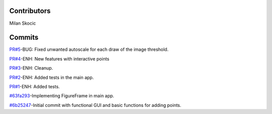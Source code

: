 Contributors
----------------

Milan Skocic


Commits
--------------

`PR#5 <https://github.com/MilanSkocic/PyDatadigitizer/pull/5/>`_-BUG: Fixed unwanted autoscale for each draw of the image threshold.

`PR#4 <https://github.com/MilanSkocic/PyDatadigitizer/pull/4/>`_-ENH: New features with interactive points

`PR#3 <https://github.com/MilanSkocic/PyDatadigitizer/pull/3/>`_-ENH: Cleanup.

`PR#2 <https://github.com/MilanSkocic/PyDatadigitizer/pull/2/>`_-ENH: Added tests in the main app.

`PR#1 <https://github.com/MilanSkocic/PyDatadigitizer/pull/1/>`_-ENH: Added tests.

`#63fa293 <https://github.com/MilanSkocic/PyDatadigitizer/commit/63fa2931a5ceb8b4363ca22d37cbd23f475411cb>`_-Implementing FigureFrame in main app.

`#6b25247 <https://github.com/MilanSkocic/PyDatadigitizer/commit/6b25247ca2eb076b9dd71ba069a69dbf36628a1e>`_-Initial commit with functional GUI and basic functions for adding points.
